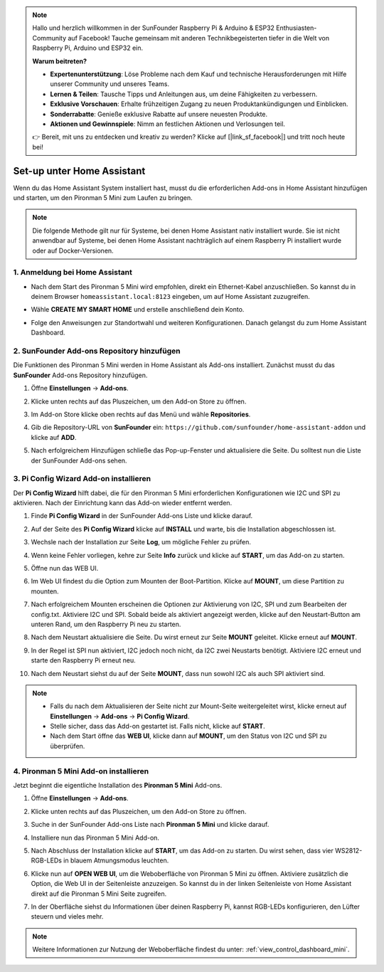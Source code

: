 .. note:: 

    Hallo und herzlich willkommen in der SunFounder Raspberry Pi & Arduino & ESP32 Enthusiasten-Community auf Facebook! Tauche gemeinsam mit anderen Technikbegeisterten tiefer in die Welt von Raspberry Pi, Arduino und ESP32 ein.

    **Warum beitreten?**

    - **Expertenunterstützung**: Löse Probleme nach dem Kauf und technische Herausforderungen mit Hilfe unserer Community und unseres Teams.
    - **Lernen & Teilen**: Tausche Tipps und Anleitungen aus, um deine Fähigkeiten zu verbessern.
    - **Exklusive Vorschauen**: Erhalte frühzeitigen Zugang zu neuen Produktankündigungen und Einblicken.
    - **Sonderrabatte**: Genieße exklusive Rabatte auf unsere neuesten Produkte.
    - **Aktionen und Gewinnspiele**: Nimm an festlichen Aktionen und Verlosungen teil.

    👉 Bereit, mit uns zu entdecken und kreativ zu werden? Klicke auf [|link_sf_facebook|] und tritt noch heute bei!

Set-up unter Home Assistant
============================================

Wenn du das Home Assistant System installiert hast, musst du die erforderlichen Add-ons in Home Assistant hinzufügen und starten, um den Pironman 5 Mini zum Laufen zu bringen.

.. note::

    Die folgende Methode gilt nur für Systeme, bei denen Home Assistant nativ installiert wurde. Sie ist nicht anwendbar auf Systeme, bei denen Home Assistant nachträglich auf einem Raspberry Pi installiert wurde oder auf Docker-Versionen.

1. Anmeldung bei Home Assistant
----------------------------------

* Nach dem Start des Pironman 5 Mini wird empfohlen, direkt ein Ethernet-Kabel anzuschließen. So kannst du in deinem Browser ``homeassistant.local:8123`` eingeben, um auf Home Assistant zuzugreifen.

  .. image:: img/home_login.png
   :width: 90%


* Wähle **CREATE MY SMART HOME** und erstelle anschließend dein Konto.

  .. image:: img/home_account.png
   :width: 90%

* Folge den Anweisungen zur Standortwahl und weiteren Konfigurationen. Danach gelangst du zum Home Assistant Dashboard.

  .. image:: img/home_dashboard.png
   :width: 90%


2. SunFounder Add-ons Repository hinzufügen
----------------------------------------------------

Die Funktionen des Pironman 5 Mini werden in Home Assistant als Add-ons installiert. Zunächst musst du das **SunFounder** Add-ons Repository hinzufügen.

#. Öffne **Einstellungen** -> **Add-ons**.

   .. image:: img/home_setting_addon.png
      :width: 90%

#. Klicke unten rechts auf das Pluszeichen, um den Add-on Store zu öffnen.

   .. image:: img/home_addon.png
      :width: 90%

#. Im Add-on Store klicke oben rechts auf das Menü und wähle **Repositories**.

   .. image:: img/home_add_res.png
      :width: 90%

#. Gib die Repository-URL von **SunFounder** ein: ``https://github.com/sunfounder/home-assistant-addon`` und klicke auf **ADD**.

   .. image:: img/home_res_add.png
      :width: 90%

#. Nach erfolgreichem Hinzufügen schließe das Pop-up-Fenster und aktualisiere die Seite. Du solltest nun die Liste der SunFounder Add-ons sehen.

   .. image:: img/home_addon_list.png
         :width: 90%

3. **Pi Config Wizard** Add-on installieren
------------------------------------------------------

Der **Pi Config Wizard** hilft dabei, die für den Pironman 5 Mini erforderlichen Konfigurationen wie I2C und SPI zu aktivieren. Nach der Einrichtung kann das Add-on wieder entfernt werden.

#. Finde **Pi Config Wizard** in der SunFounder Add-ons Liste und klicke darauf.

   .. image:: img/home_pi_config.png
      :width: 90%

#. Auf der Seite des **Pi Config Wizard** klicke auf **INSTALL** und warte, bis die Installation abgeschlossen ist.

   .. image:: img/home_config_install.png
      :width: 90%

#. Wechsle nach der Installation zur Seite **Log**, um mögliche Fehler zu prüfen.

   .. image:: img/home_log.png
      :width: 90%

#. Wenn keine Fehler vorliegen, kehre zur Seite **Info** zurück und klicke auf **START**, um das Add-on zu starten.

   .. image:: img/home_start.png
      :width: 90%

#. Öffne nun das WEB UI.

   .. image:: img/home_open_web_ui.png
      :width: 90%

#. Im Web UI findest du die Option zum Mounten der Boot-Partition. Klicke auf **MOUNT**, um diese Partition zu mounten.

   .. image:: img/home_mount_boot.png
      :width: 90%

#. Nach erfolgreichem Mounten erscheinen die Optionen zur Aktivierung von I2C, SPI und zum Bearbeiten der config.txt. Aktiviere I2C und SPI. Sobald beide als aktiviert angezeigt werden, klicke auf den Neustart-Button am unteren Rand, um den Raspberry Pi neu zu starten.

   .. image:: img/home_i2c_spi.png
      :width: 90%

#. Nach dem Neustart aktualisiere die Seite. Du wirst erneut zur Seite **MOUNT** geleitet. Klicke erneut auf **MOUNT**.

   .. image:: img/home_mount_boot.png
      :width: 90%

#. In der Regel ist SPI nun aktiviert, I2C jedoch noch nicht, da I2C zwei Neustarts benötigt. Aktiviere I2C erneut und starte den Raspberry Pi erneut neu.

   .. image:: img/home_enable_i2c.png
      :width: 90%

#. Nach dem Neustart siehst du auf der Seite **MOUNT**, dass nun sowohl I2C als auch SPI aktiviert sind.

   .. image:: img/home_i2c_spi_enable.png
      :width: 90%

.. note::

    * Falls du nach dem Aktualisieren der Seite nicht zur Mount-Seite weitergeleitet wirst, klicke erneut auf **Einstellungen** -> **Add-ons** -> **Pi Config Wizard**.
    * Stelle sicher, dass das Add-on gestartet ist. Falls nicht, klicke auf **START**.
    * Nach dem Start öffne das **WEB UI**, klicke dann auf **MOUNT**, um den Status von I2C und SPI zu überprüfen.



.. .. 这里要改PIRONMAN5 MINI的ADD ON 图


4. **Pironman 5 Mini** Add-on installieren
------------------------------------------------

Jetzt beginnt die eigentliche Installation des **Pironman 5 Mini** Add-ons.

#. Öffne **Einstellungen** -> **Add-ons**.

   .. image:: img/home_setting_addon.png
      :width: 90%

#. Klicke unten rechts auf das Pluszeichen, um den Add-on Store zu öffnen.

   .. image:: img/home_addon.png
      :width: 90%

#. Suche in der SunFounder Add-ons Liste nach **Pironman 5 Mini** und klicke darauf.

   .. image:: img/home_pironman5_mini_addon.png
      :width: 90%

#. Installiere nun das Pironman 5 Mini Add-on.

   .. image:: img/home_pironman5_mini_addon_install.png
      :width: 90%

#. Nach Abschluss der Installation klicke auf **START**, um das Add-on zu starten. Du wirst sehen, dass vier WS2812-RGB-LEDs in blauem Atmungsmodus leuchten.

   .. image:: img/home_pironman5_mini_addon_start.png
      :width: 90%

#. Klicke nun auf **OPEN WEB UI**, um die Weboberfläche von Pironman 5 Mini zu öffnen. Aktiviere zusätzlich die Option, die Web UI in der Seitenleiste anzuzeigen. So kannst du in der linken Seitenleiste von Home Assistant direkt auf die Pironman 5 Mini Seite zugreifen.

   .. image:: img/home_pironman5_mini_webui.png
      :width: 90%

#. In der Oberfläche siehst du Informationen über deinen Raspberry Pi, kannst RGB-LEDs konfigurieren, den Lüfter steuern und vieles mehr.

   .. image:: img/home_web.png
      :width: 90%

.. note::

    Weitere Informationen zur Nutzung der Weboberfläche findest du unter: :ref:`view_control_dashboard_mini`.
